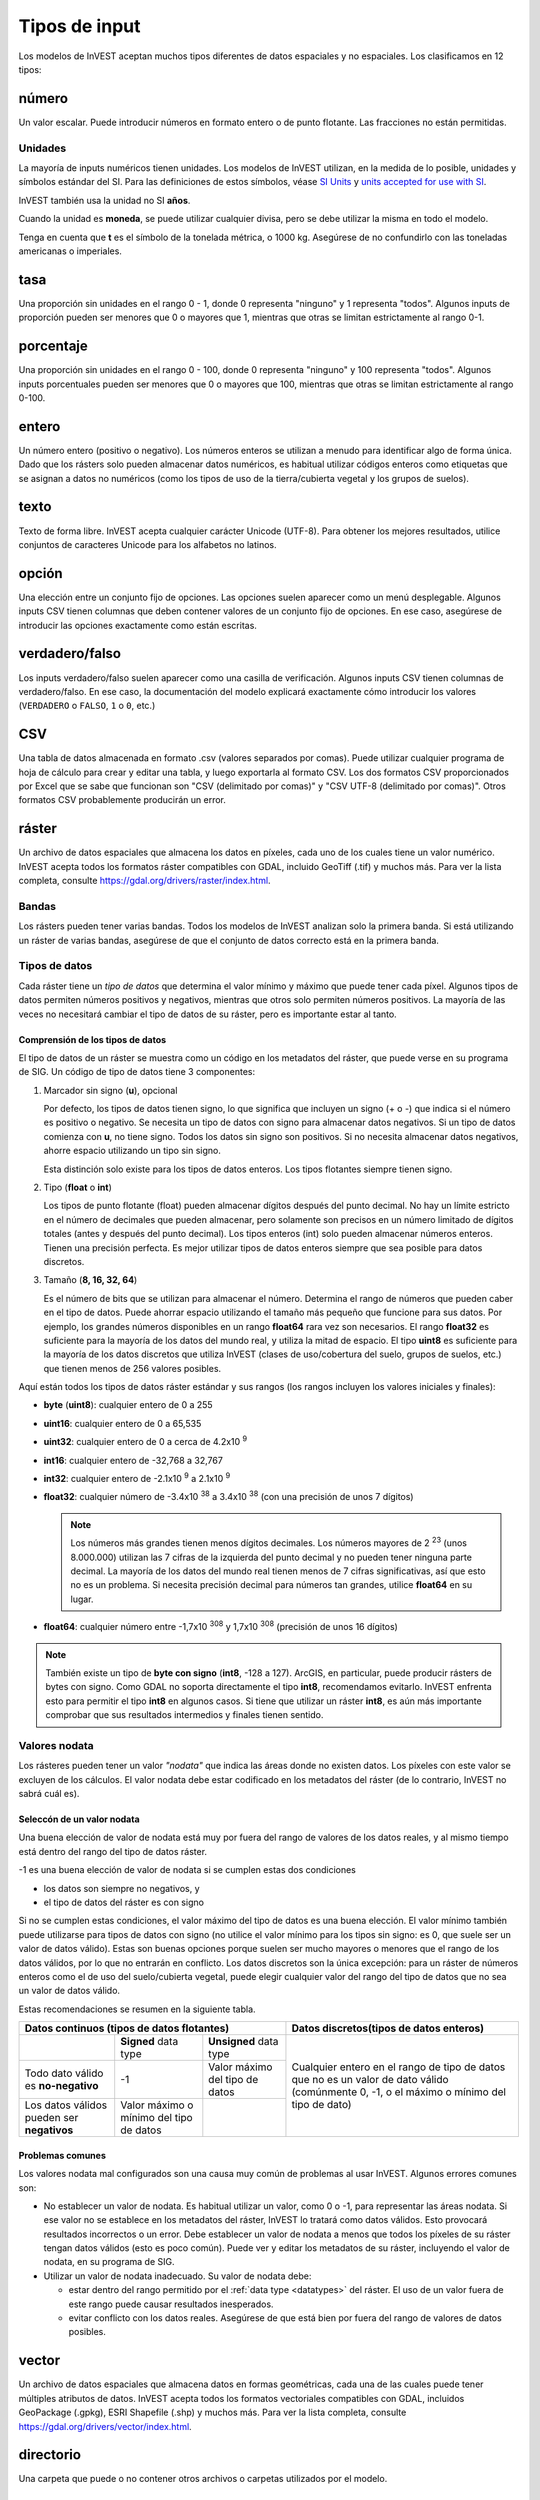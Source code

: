 ﻿**************
Tipos de input
**************

Los modelos de InVEST aceptan muchos tipos diferentes de datos espaciales y no espaciales. Los clasificamos en 12 tipos:

.. _number:

número
------
Un valor escalar. Puede introducir números en formato entero o de punto flotante. Las fracciones no están permitidas.

Unidades
~~~~~~~~
La mayoría de inputs numéricos tienen unidades. Los modelos de InVEST utilizan, en la medida de lo posible, unidades y símbolos estándar del SI. Para las definiciones de estos símbolos, véase `SI Units <https://en.wikipedia.org/wiki/International_System_of_Units#Units_and_prefixes>`_ y `units accepted for use with SI <https://en.wikipedia.org/wiki/Non-SI_units_mentioned_in_the_SI#Units_officially_accepted_for_use_with_the_SI>`_.

InVEST también usa la unidad no SI **años**.

Cuando la unidad es **moneda**, se puede utilizar cualquier divisa, pero se debe utilizar la misma en todo el modelo.

Tenga en cuenta que **t** es el símbolo de la tonelada métrica, o 1000 kg. Asegúrese de no confundirlo con las toneladas americanas o imperiales.


.. _ratio:

tasa
----
Una proporción sin unidades en el rango 0 - 1, donde 0 representa "ninguno" y 1 representa "todos". Algunos inputs de proporción pueden ser menores que 0 o mayores que 1, mientras que otras se limitan estrictamente al rango 0-1.

.. _percent:

porcentaje
----------
Una proporción sin unidades en el rango 0 - 100, donde 0 representa "ninguno" y 100 representa "todos". Algunos inputs porcentuales pueden ser menores que 0 o mayores que 100, mientras que otras se limitan estrictamente al rango 0-100.

.. _integer:

entero
------
Un número entero (positivo o negativo). Los números enteros se utilizan a menudo para identificar algo de forma única. Dado que los rásters solo pueden almacenar datos numéricos, es habitual utilizar códigos enteros como etiquetas que se asignan a datos no numéricos (como los tipos de uso de la tierra/cubierta vegetal y los grupos de suelos).

.. _text:

texto
-----
Texto de forma libre. InVEST acepta cualquier carácter Unicode (UTF-8). Para obtener los mejores resultados, utilice conjuntos de caracteres Unicode para los alfabetos no latinos.

.. _option:

opción
------
Una elección entre un conjunto fijo de opciones. Las opciones suelen aparecer como un menú desplegable. Algunos inputs CSV tienen columnas que deben contener valores de un conjunto fijo de opciones. En ese caso, asegúrese de introducir las opciones exactamente como están escritas.

.. _truefalse:

verdadero/falso
---------------
Los inputs verdadero/falso suelen aparecer como una casilla de verificación. Algunos inputs CSV tienen columnas de verdadero/falso. En ese caso, la documentación del modelo explicará exactamente cómo introducir los valores (``VERDADERO`` o ``FALSO``, ``1`` o ``0``, etc.)

.. _csv:

CSV
---
Una tabla de datos almacenada en formato .csv (valores separados por comas). Puede utilizar cualquier programa de hoja de cálculo para crear y editar una tabla, y luego exportarla al formato CSV. Los dos formatos CSV proporcionados por Excel que se sabe que funcionan son "CSV (delimitado por comas)" y "CSV UTF-8 (delimitado por comas)". Otros formatos CSV probablemente producirán un error.

.. _raster:

ráster
------
Un archivo de datos espaciales que almacena los datos en píxeles, cada uno de los cuales tiene un valor numérico. InVEST acepta todos los formatos ráster compatibles con GDAL, incluido GeoTiff (.tif) y muchos más. Para ver la lista completa, consulte https://gdal.org/drivers/raster/index.html.

Bandas
~~~~~~
Los rásters pueden tener varias bandas. Todos los modelos de InVEST analizan solo la primera banda. Si está utilizando un ráster de varias bandas, asegúrese de que el conjunto de datos correcto está en la primera banda.

.. _datatypes:

Tipos de datos
~~~~~~~~~~~~~~
Cada ráster tiene un *tipo de datos* que determina el valor mínimo y máximo que puede tener cada píxel. Algunos tipos de datos permiten números positivos y negativos, mientras que otros solo permiten números positivos. La mayoría de las veces no necesitará cambiar el tipo de datos de su ráster, pero es importante estar al tanto.

Comprensión de los tipos de datos
^^^^^^^^^^^^^^^^^^^^^^^^^^^^^^^^^
El tipo de datos de un ráster se muestra como un código en los metadatos del ráster, que puede verse en su programa de SIG. Un código de tipo de datos tiene 3 componentes:

1. Marcador sin signo (**u**), opcional

   Por defecto, los tipos de datos tienen signo, lo que significa que incluyen un signo (+ o -) que indica si el número es positivo o negativo.
   Se necesita un tipo de datos con signo para almacenar datos negativos.
   Si un tipo de datos comienza con **u**, no tiene signo. Todos los datos sin signo son positivos. Si no necesita almacenar datos negativos, ahorre espacio utilizando un tipo sin signo.

   Esta distinción solo existe para los tipos de datos enteros. Los tipos flotantes siempre tienen signo.

2. Tipo (**float** o **int**)

   Los tipos de punto flotante (float) pueden almacenar dígitos después del punto decimal. No hay un límite estricto en el número de decimales que pueden almacenar, pero solamente son precisos en un número limitado de dígitos totales (antes y después del punto decimal).
   Los tipos enteros (int) solo pueden almacenar números enteros. Tienen una precisión perfecta.
   Es mejor utilizar tipos de datos enteros siempre que sea posible para datos discretos.

3. Tamaño (**8, 16, 32, 64**)

   Es el número de bits que se utilizan para almacenar el número. Determina el rango de números que pueden caber en el tipo de datos.
   Puede ahorrar espacio utilizando el tamaño más pequeño que funcione para sus datos. Por ejemplo, los grandes números disponibles en un rango **float64** rara vez son necesarios. El rango **float32** es suficiente para la mayoría de los datos del mundo real, y utiliza la mitad de espacio.
   El tipo **uint8** es suficiente para la mayoría de los datos discretos que utiliza InVEST (clases de uso/cobertura del suelo, grupos de suelos, etc.) que tienen menos de 256 valores posibles.

Aquí están todos los tipos de datos ráster estándar y sus rangos (los rangos incluyen los valores iniciales y finales):

- **byte** (**uint8**): cualquier entero de 0 a 255
- **uint16**: cualquier entero de 0 a 65,535
- **uint32**: cualquier entero de 0 a cerca de 4.2x10 :sup:`9`
- **int16**: cualquier entero de -32,768 a 32,767
- **int32**: cualquier entero de -2.1x10 :sup:`9` a 2.1x10 :sup:`9`
- **float32**: cualquier número de -3.4x10 :sup:`38` a 3.4x10 :sup:`38` (con una precisión de unos 7 dígitos)

  .. note::
     Los números más grandes tienen menos dígitos decimales. Los números mayores de 2 :sup:`23` (unos 8.000.000) utilizan las 7 cifras de la izquierda del punto decimal y no pueden tener ninguna parte decimal. La mayoría de los datos del mundo real tienen menos de 7 cifras significativas, así que esto no es un problema. Si necesita precisión decimal para números tan grandes, utilice **float64** en su lugar.

- **float64**: cualquier número entre -1,7x10 :sup:`308` y 1,7x10 :sup:`308` (precisión de unos 16 dígitos)

.. note::
   También existe un tipo de **byte con signo** (**int8**, -128 a 127). ArcGIS, en particular, puede producir rásters de bytes con signo. Como GDAL no soporta directamente el tipo **int8**, recomendamos evitarlo. InVEST enfrenta esto para permitir el tipo **int8** en algunos casos. Si tiene que utilizar un ráster **int8**, es aún más importante comprobar que sus resultados intermedios y finales tienen sentido.

Valores nodata
~~~~~~~~~~~~~~
Los rásteres pueden tener un valor *"nodata"* que indica las áreas donde no existen datos. Los píxeles con este valor se excluyen de los cálculos.
El valor nodata debe estar codificado en los metadatos del ráster (de lo contrario, InVEST no sabrá cuál es).

Seleccón de un valor nodata
^^^^^^^^^^^^^^^^^^^^^^^^^^^
Una buena elección de valor de nodata está muy por fuera del rango de valores de los datos reales, y al mismo tiempo está dentro del rango del tipo de datos ráster.

-1 es una buena elección de valor de nodata si se cumplen estas dos condiciones

- los datos son siempre no negativos, y
- el tipo de datos del ráster es con signo

Si no se cumplen estas condiciones, el valor máximo del tipo de datos es una buena elección. El valor mínimo también puede utilizarse para
tipos de datos con signo (no utilice el valor mínimo para los tipos sin signo: es 0, que suele ser un valor de datos válido). Estas son buenas opciones porque suelen ser mucho mayores o menores que el rango de los datos válidos, por lo que no entrarán en conflicto.
Los datos discretos son la única excepción: para un ráster de números enteros como el de uso del suelo/cubierta vegetal, puede elegir cualquier valor del rango del tipo de datos que no sea un valor de datos válido.

Estas recomendaciones se resumen en la siguiente tabla.

+-----------------------------------------------+----------------------------+--------------------------------+----------------------------------------------+
| **Datos continuos (tipos de datos flotantes)**                                                              | **Datos discretos(tipos de datos enteros)**  |
+===============================================+============================+================================+==============================================+
|                                               | **Signed** data type       | **Unsigned** data type         | Cualquier entero en el rango de tipo de      |
+-----------------------------------------------+----------------------------+--------------------------------+ datos que no es un valor de dato válido      |
| Todo dato válido es **no-negativo**           | -1                         | Valor máximo del tipo de datos | (comúnmente 0, -1, o el máximo o             |
+-----------------------------------------------+----------------------------+--------------------------------+ mínimo del tipo de dato)                     |
| Los datos válidos pueden ser **negativos**    | Valor máximo o mínimo del  |                                |                                              |
|                                               | tipo de datos              |                                |                                              |
+-----------------------------------------------+----------------------------+--------------------------------+----------------------------------------------+


Problemas comunes
^^^^^^^^^^^^^^^^^
Los valores nodata mal configurados son una causa muy común de problemas al usar InVEST. Algunos errores comunes son:

- No establecer un valor de nodata. Es habitual utilizar un valor, como 0 o -1, para representar las áreas nodata.
  Si ese valor no se establece en los metadatos del ráster, InVEST lo tratará como datos válidos.
  Esto provocará resultados incorrectos o un error. Debe establecer un valor de nodata a menos que todos los píxeles de su ráster tengan datos válidos (esto es poco común). Puede ver y editar los metadatos de su ráster, incluyendo el valor de nodata, en su programa de SIG.

- Utilizar un valor de nodata inadecuado. Su valor de nodata debe:

  - estar dentro del rango permitido por el :ref:`data type <datatypes>` del ráster. El uso de un valor fuera de este rango puede causar resultados inesperados.
  - evitar conflicto con los datos reales. Asegúrese de que está bien por fuera del rango de valores de datos posibles.

.. _vector:

vector
------
Un archivo de datos espaciales que almacena datos en formas geométricas, cada una de las cuales puede tener múltiples atributos de datos.
InVEST acepta todos los formatos vectoriales compatibles con GDAL, incluidos GeoPackage (.gpkg), ESRI Shapefile (.shp) y muchos más.
Para ver la lista completa, consulte https://gdal.org/drivers/vector/index.html.

.. _directory:

directorio
----------
Una carpeta que puede o no contener otros archivos o carpetas utilizados por el modelo.

.. _file:

archivo
-------
Cualquier otro tipo de archivo que no figure en la lista anterior.
